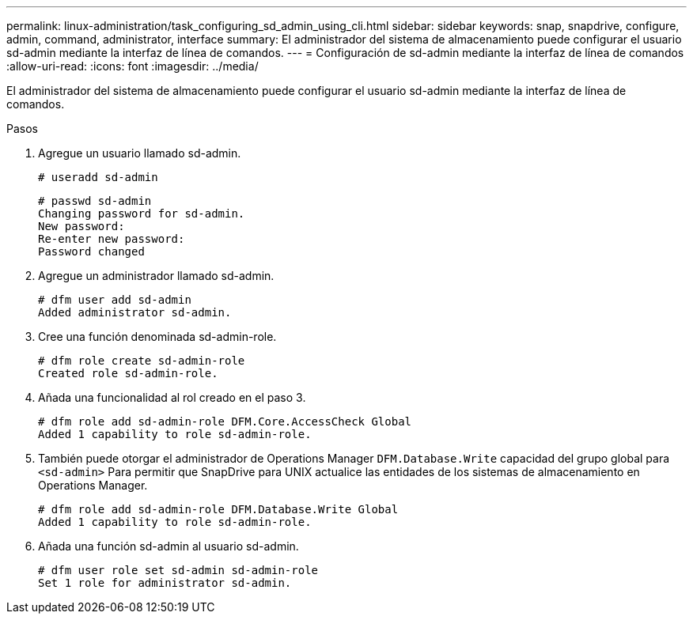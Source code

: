 ---
permalink: linux-administration/task_configuring_sd_admin_using_cli.html 
sidebar: sidebar 
keywords: snap, snapdrive, configure, admin, command, administrator, interface 
summary: El administrador del sistema de almacenamiento puede configurar el usuario sd-admin mediante la interfaz de línea de comandos. 
---
= Configuración de sd-admin mediante la interfaz de línea de comandos
:allow-uri-read: 
:icons: font
:imagesdir: ../media/


[role="lead"]
El administrador del sistema de almacenamiento puede configurar el usuario sd-admin mediante la interfaz de línea de comandos.

.Pasos
. Agregue un usuario llamado sd-admin.
+
[listing]
----
# useradd sd-admin
----
+
[listing]
----
# passwd sd-admin
Changing password for sd-admin.
New password:
Re-enter new password:
Password changed
----
. Agregue un administrador llamado sd-admin.
+
[listing]
----
# dfm user add sd-admin
Added administrator sd-admin.
----
. Cree una función denominada sd-admin-role.
+
[listing]
----
# dfm role create sd-admin-role
Created role sd-admin-role.
----
. Añada una funcionalidad al rol creado en el paso 3.
+
[listing]
----
# dfm role add sd-admin-role DFM.Core.AccessCheck Global
Added 1 capability to role sd-admin-role.
----
. También puede otorgar el administrador de Operations Manager `DFM.Database.Write` capacidad del grupo global para `<sd-admin>` Para permitir que SnapDrive para UNIX actualice las entidades de los sistemas de almacenamiento en Operations Manager.
+
[listing]
----
# dfm role add sd-admin-role DFM.Database.Write Global
Added 1 capability to role sd-admin-role.
----
. Añada una función sd-admin al usuario sd-admin.
+
[listing]
----
# dfm user role set sd-admin sd-admin-role
Set 1 role for administrator sd-admin.
----

